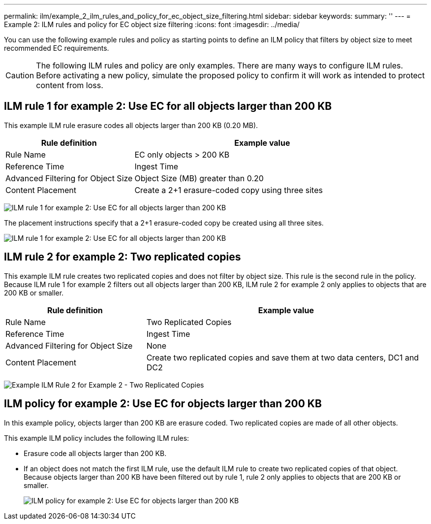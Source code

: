 ---
permalink: ilm/example_2_ilm_rules_and_policy_for_ec_object_size_filtering.html
sidebar: sidebar
keywords:
summary: ''
---
= Example 2: ILM rules and policy for EC object size filtering
:icons: font
:imagesdir: ../media/

[.lead]
You can use the following example rules and policy as starting points to define an ILM policy that filters by object size to meet recommended EC requirements.

CAUTION: The following ILM rules and policy are only examples. There are many ways to configure ILM rules. Before activating a new policy, simulate the proposed policy to confirm it will work as intended to protect content from loss.

== ILM rule 1 for example 2: Use EC for all objects larger than 200 KB

This example ILM rule erasure codes all objects larger than 200 KB (0.20 MB).

[cols="1a,2a" options="header"]
|===
| Rule definition| Example value
a|
Rule Name
a|
EC only objects > 200 KB
a|
Reference Time
a|
Ingest Time
a|
Advanced Filtering for Object Size
a|
Object Size (MB) greater than 0.20
a|
Content Placement
a|
Create a 2+1 erasure-coded copy using three sites
|===
image:../media/policy_2_rule_1_ec_objects_adv_filtering.gif[ILM rule 1 for example 2: Use EC for all objects larger than 200 KB]

The placement instructions specify that a 2+1 erasure-coded copy be created using all three sites.

image::../media/policy_2_rule_1_ec_objects_placements.png[ILM rule 1 for example 2: Use EC for all objects larger than 200 KB]

== ILM rule 2 for example 2: Two replicated copies

This example ILM rule creates two replicated copies and does not filter by object size. This rule is the second rule in the policy. Because ILM rule 1 for example 2 filters out all objects larger than 200 KB, ILM rule 2 for example 2 only applies to objects that are 200 KB or smaller.

[cols="1a,2a" options="header"]
|===
| Rule definition| Example value
a|
Rule Name
a|
Two Replicated Copies
a|
Reference Time
a|
Ingest Time
a|
Advanced Filtering for Object Size
a|
None
a|
Content Placement
a|
Create two replicated copies and save them at two data centers, DC1 and DC2
|===
image:../media/ilm_rule_2_example_2_two_replicated_copies.png[Example ILM Rule 2 for Example 2 - Two Replicated Copies]

== ILM policy for example 2: Use EC for objects larger than 200 KB

In this example policy, objects larger than 200 KB are erasure coded. Two replicated copies are made of all other objects.

This example ILM policy includes the following ILM rules:

* Erasure code all objects larger than 200 KB.
* If an object does not match the first ILM rule, use the default ILM rule to create two replicated copies of that object. Because objects larger than 200 KB have been filtered out by rule 1, rule 2 only applies to objects that are 200 KB or smaller.
+
image::../media/policy_2_configured_policy.png[ILM policy for example 2: Use EC for objects larger than 200 KB]
